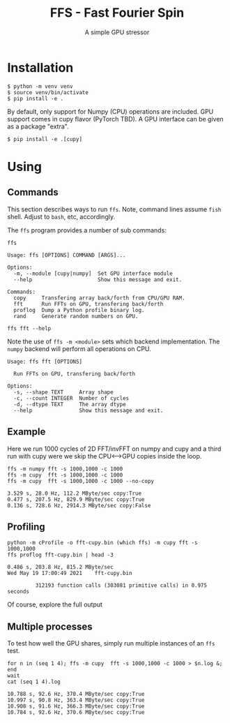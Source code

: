 #+title: FFS - Fast Fourier Spin
#+subtitle: A simple GPU stressor
#+EXPORT_FILE_NAME: index.html

* Installation

#+begin_example
  $ python -m venv venv
  $ source venv/bin/activate
  $ pip install -e .
#+end_example

By default, only support for Numpy (CPU) operations are included.  GPU
support comes in cupy flavor (PyTorch TBD).  A GPU interface can be
given as a package "extra".

#+begin_example
  $ pip install -e .[cupy]
#+end_example

* Using

** Commands

This section describes ways to run ~ffs~.  Note, command lines assume
~fish~ shell.  Adjust to ~bash~, etc, accordingly.

The ~ffs~ program provides a number of sub commands:

#+begin_src shell :exports both :results output code :wrap example
ffs
#+end_src

#+RESULTS:
#+begin_example
Usage: ffs [OPTIONS] COMMAND [ARGS]...

Options:
  -m, --module [cupy|numpy]  Set GPU interface module
  --help                     Show this message and exit.

Commands:
  copy     Transfering array back/forth from CPU/GPU RAM.
  fft      Run FFTs on GPU, transfering back/forth
  proflog  Dump a Python profile binary log.
  rand     Generate random numbers on GPU.
#+end_example

#+begin_src shell :exports both :results output code :wrap example
ffs fft --help
#+end_src

Note the use of ~ffs -m <module>~ sets which backend implementation.
The ~numpy~ backend will perform all operations on CPU.

#+RESULTS:
#+begin_example
Usage: ffs fft [OPTIONS]

  Run FFTs on GPU, transfering back/forth

Options:
  -s, --shape TEXT     Array shape
  -c, --count INTEGER  Number of cycles
  -d, --dtype TEXT     The array dtype
  --help               Show this message and exit.
#+end_example

** Example

Here we run 1000 cycles of 2D FFT/invFFT on numpy and cupy and a third
run with cupy were we skip the CPU<-->GPU copies inside the loop.

#+begin_src shell :exports both :results output code :wrap example
ffs -m numpy fft -s 1000,1000 -c 1000
ffs -m cupy  fft -s 1000,1000 -c 1000
ffs -m cupy  fft -s 1000,1000 -c 1000 --no-copy
#+end_src

#+RESULTS:
#+begin_example
3.529 s, 28.0 Hz, 112.2 MByte/sec copy:True
0.477 s, 207.5 Hz, 829.9 MByte/sec copy:True
0.136 s, 728.6 Hz, 2914.3 MByte/sec copy:False
#+end_example

** Profiling

#+begin_src shell :exports both :results output code :wrap example
python -m cProfile -o fft-cupy.bin (which ffs) -m cupy fft -s 1000,1000
ffs proflog fft-cupy.bin | head -3
#+end_src

#+RESULTS:
#+begin_example
0.486 s, 203.8 Hz, 815.2 MByte/sec
Wed May 19 17:00:49 2021    fft-cupy.bin

         312193 function calls (303081 primitive calls) in 0.975 seconds
#+end_example

Of course, explore the full output

** Multiple processes

To test how well the GPU shares, simply run multiple instances of an
~ffs~ test.


#+begin_src shell :exports both :results output code :wrap example
for n in (seq 1 4); ffs -m cupy  fft -s 1000,1000 -c 1000 > $n.log &; end
wait
cat (seq 1 4).log
#+end_src

#+RESULTS:
#+begin_example
10.788 s, 92.6 Hz, 370.4 MByte/sec copy:True
10.997 s, 90.8 Hz, 363.4 MByte/sec copy:True
10.908 s, 91.6 Hz, 366.3 MByte/sec copy:True
10.784 s, 92.6 Hz, 370.6 MByte/sec copy:True
#+end_example



